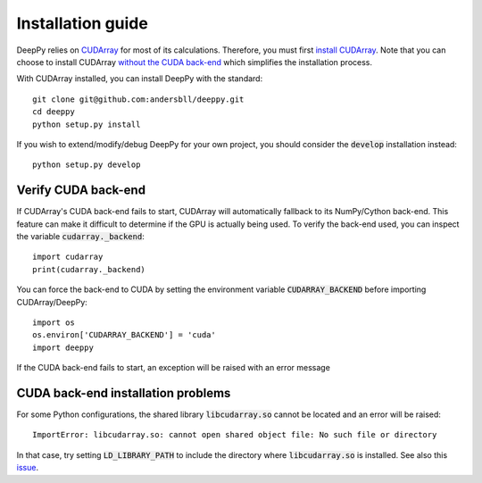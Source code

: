 .. _installation-guide:

Installation guide
==================

DeepPy relies on `CUDArray <http://github.com/andersbll/cudarray>`_ for most of
its calculations. Therefore, you must first `install CUDArray
<http://github.com/andersbll/cudarray#installation>`_. Note that you can choose
to install CUDArray `without the CUDA back-end
<http://github.com/andersbll/cudarray#without-cuda-back-end>`_ which simplifies
the installation process.

With CUDArray installed, you can install DeepPy with the standard::

    git clone git@github.com:andersbll/deeppy.git
    cd deeppy
    python setup.py install

If you wish to extend/modify/debug DeepPy for your own project, you should
consider the :code:`develop` installation instead::

    python setup.py develop


Verify CUDA back-end
--------------------
If CUDArray's CUDA back-end fails to start, CUDArray will automatically
fallback to its NumPy/Cython back-end. This feature can make it difficult to
determine if the GPU is actually being used. To verify the back-end used, you
can inspect the variable :code:`cudarray._backend`::

    import cudarray
    print(cudarray._backend)

You can force the back-end to CUDA by setting the environment variable
:code:`CUDARRAY_BACKEND` before importing CUDArray/DeepPy::

    import os
    os.environ['CUDARRAY_BACKEND'] = 'cuda'
    import deeppy

If the CUDA back-end fails to start, an exception will be raised with an error
message

.. _CUDArray: http://github.com/andersbll/cudarray


CUDA back-end installation problems
-----------------------------------
For some Python configurations, the shared library :code:`libcudarray.so`
cannot be located and an error will be raised::

    ImportError: libcudarray.so: cannot open shared object file: No such file or directory

In that case, try setting :code:`LD_LIBRARY_PATH` to include the directory
where :code:`libcudarray.so` is installed. See also this
`issue <http://github.com/andersbll/cudarray/issues/10>`_.
